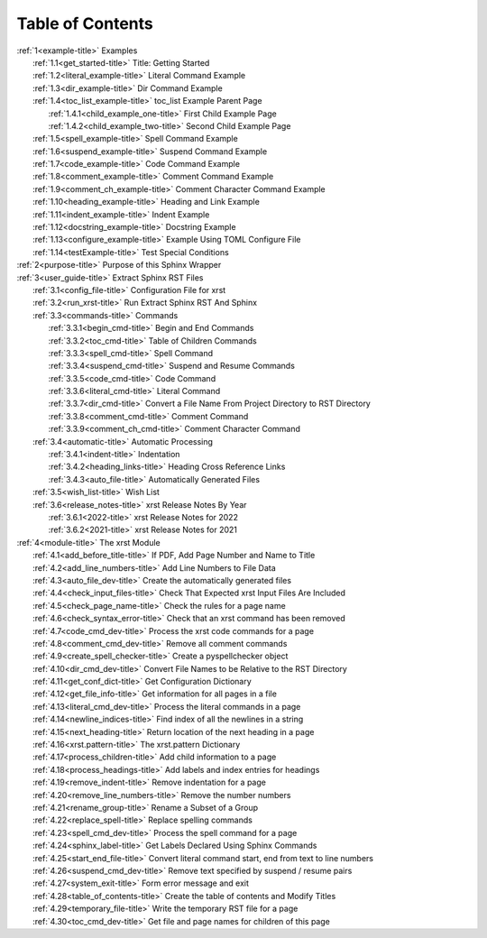 .. _xrst_table_of_contents-title:

Table of Contents
*****************
| :ref:`1<example-title>` Examples
|    :ref:`1.1<get_started-title>` Title: Getting Started
|    :ref:`1.2<literal_example-title>` Literal Command Example
|    :ref:`1.3<dir_example-title>` Dir Command Example
|    :ref:`1.4<toc_list_example-title>` toc_list Example Parent Page
|       :ref:`1.4.1<child_example_one-title>` First Child Example Page
|       :ref:`1.4.2<child_example_two-title>` Second Child Example Page
|    :ref:`1.5<spell_example-title>` Spell Command Example
|    :ref:`1.6<suspend_example-title>` Suspend Command Example
|    :ref:`1.7<code_example-title>` Code Command Example
|    :ref:`1.8<comment_example-title>` Comment Command Example
|    :ref:`1.9<comment_ch_example-title>` Comment Character Command Example
|    :ref:`1.10<heading_example-title>` Heading and Link Example
|    :ref:`1.11<indent_example-title>` Indent Example
|    :ref:`1.12<docstring_example-title>` Docstring Example
|    :ref:`1.13<configure_example-title>` Example Using TOML Configure File
|    :ref:`1.14<testExample-title>` Test Special Conditions
| :ref:`2<purpose-title>` Purpose of this Sphinx Wrapper
| :ref:`3<user_guide-title>` Extract Sphinx RST Files
|    :ref:`3.1<config_file-title>` Configuration File for xrst
|    :ref:`3.2<run_xrst-title>` Run Extract Sphinx RST And Sphinx
|    :ref:`3.3<commands-title>` Commands
|       :ref:`3.3.1<begin_cmd-title>` Begin and End Commands
|       :ref:`3.3.2<toc_cmd-title>` Table of Children Commands
|       :ref:`3.3.3<spell_cmd-title>` Spell Command
|       :ref:`3.3.4<suspend_cmd-title>` Suspend and Resume Commands
|       :ref:`3.3.5<code_cmd-title>` Code Command
|       :ref:`3.3.6<literal_cmd-title>` Literal Command
|       :ref:`3.3.7<dir_cmd-title>` Convert a File Name From Project Directory to RST Directory
|       :ref:`3.3.8<comment_cmd-title>` Comment Command
|       :ref:`3.3.9<comment_ch_cmd-title>` Comment Character Command
|    :ref:`3.4<automatic-title>` Automatic Processing
|       :ref:`3.4.1<indent-title>` Indentation
|       :ref:`3.4.2<heading_links-title>` Heading Cross Reference Links
|       :ref:`3.4.3<auto_file-title>` Automatically Generated Files
|    :ref:`3.5<wish_list-title>` Wish List
|    :ref:`3.6<release_notes-title>` xrst Release Notes By Year
|       :ref:`3.6.1<2022-title>` xrst Release Notes for 2022
|       :ref:`3.6.2<2021-title>` xrst Release Notes for 2021
| :ref:`4<module-title>` The xrst Module
|    :ref:`4.1<add_before_title-title>` If PDF, Add Page Number and Name to Title
|    :ref:`4.2<add_line_numbers-title>` Add Line Numbers to File Data
|    :ref:`4.3<auto_file_dev-title>` Create the automatically generated files
|    :ref:`4.4<check_input_files-title>` Check That Expected xrst Input Files Are Included
|    :ref:`4.5<check_page_name-title>` Check the rules for a page name
|    :ref:`4.6<check_syntax_error-title>` Check that an xrst command has been removed
|    :ref:`4.7<code_cmd_dev-title>` Process the xrst code commands for a page
|    :ref:`4.8<comment_cmd_dev-title>` Remove all comment commands
|    :ref:`4.9<create_spell_checker-title>` Create a pyspellchecker object
|    :ref:`4.10<dir_cmd_dev-title>` Convert File Names to be Relative to the RST Directory
|    :ref:`4.11<get_conf_dict-title>` Get Configuration Dictionary
|    :ref:`4.12<get_file_info-title>` Get information for all pages in a file
|    :ref:`4.13<literal_cmd_dev-title>` Process the literal commands in a page
|    :ref:`4.14<newline_indices-title>` Find index of all the newlines in a string
|    :ref:`4.15<next_heading-title>` Return location of the next heading in a page
|    :ref:`4.16<xrst.pattern-title>` The xrst.pattern Dictionary
|    :ref:`4.17<process_children-title>` Add child information to a page
|    :ref:`4.18<process_headings-title>` Add labels and index entries for headings
|    :ref:`4.19<remove_indent-title>` Remove indentation for a page
|    :ref:`4.20<remove_line_numbers-title>` Remove the number numbers
|    :ref:`4.21<rename_group-title>` Rename a Subset of a Group
|    :ref:`4.22<replace_spell-title>` Replace spelling commands
|    :ref:`4.23<spell_cmd_dev-title>` Process the spell command for a page
|    :ref:`4.24<sphinx_label-title>` Get Labels Declared Using Sphinx Commands
|    :ref:`4.25<start_end_file-title>` Convert literal command start, end from text to line numbers
|    :ref:`4.26<suspend_cmd_dev-title>` Remove text specified by suspend / resume pairs
|    :ref:`4.27<system_exit-title>` Form error message and exit
|    :ref:`4.28<table_of_contents-title>` Create the table of contents and Modify Titles
|    :ref:`4.29<temporary_file-title>` Write the temporary RST file for a page
|    :ref:`4.30<toc_cmd_dev-title>` Get file and page names for children of this page
